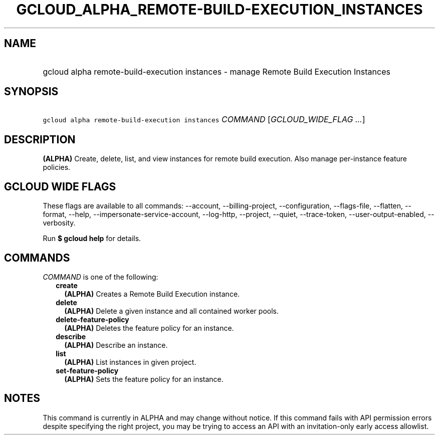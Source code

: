 
.TH "GCLOUD_ALPHA_REMOTE\-BUILD\-EXECUTION_INSTANCES" 1



.SH "NAME"
.HP
gcloud alpha remote\-build\-execution instances \- manage Remote Build Execution Instances



.SH "SYNOPSIS"
.HP
\f5gcloud alpha remote\-build\-execution instances\fR \fICOMMAND\fR [\fIGCLOUD_WIDE_FLAG\ ...\fR]



.SH "DESCRIPTION"

\fB(ALPHA)\fR Create, delete, list, and view instances for remote build
execution. Also manage per\-instance feature policies.



.SH "GCLOUD WIDE FLAGS"

These flags are available to all commands: \-\-account, \-\-billing\-project,
\-\-configuration, \-\-flags\-file, \-\-flatten, \-\-format, \-\-help,
\-\-impersonate\-service\-account, \-\-log\-http, \-\-project, \-\-quiet,
\-\-trace\-token, \-\-user\-output\-enabled, \-\-verbosity.

Run \fB$ gcloud help\fR for details.



.SH "COMMANDS"

\f5\fICOMMAND\fR\fR is one of the following:

.RS 2m
.TP 2m
\fBcreate\fR
\fB(ALPHA)\fR Creates a Remote Build Execution instance.

.TP 2m
\fBdelete\fR
\fB(ALPHA)\fR Delete a given instance and all contained worker pools.

.TP 2m
\fBdelete\-feature\-policy\fR
\fB(ALPHA)\fR Deletes the feature policy for an instance.

.TP 2m
\fBdescribe\fR
\fB(ALPHA)\fR Describe an instance.

.TP 2m
\fBlist\fR
\fB(ALPHA)\fR List instances in given project.

.TP 2m
\fBset\-feature\-policy\fR
\fB(ALPHA)\fR Sets the feature policy for an instance.


.RE
.sp

.SH "NOTES"

This command is currently in ALPHA and may change without notice. If this
command fails with API permission errors despite specifying the right project,
you may be trying to access an API with an invitation\-only early access
allowlist.

